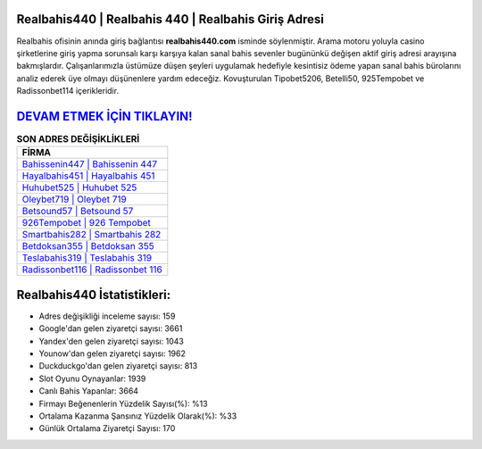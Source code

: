 ﻿Realbahis440 | Realbahis 440 | Realbahis Giriş Adresi
===================================

.. image:: images/realbahis-giris.jpg
   :width: 600
   
Realbahis ofisinin anında giriş bağlantısı **realbahis440.com** isminde söylenmiştir. Arama motoru yoluyla casino şirketlerine giriş yapma sorunsalı karşı karşıya kalan sanal bahis sevenler bugününkü değişen aktif giriş adresi arayışına bakmışlardır. Çalışanlarımızla üstümüze düşen şeyleri uygulamak hedefiyle kesintisiz ödeme yapan sanal bahis bürolarını analiz ederek üye olmayı düşünenlere yardım edeceğiz. Kovuşturulan Tipobet5206, Betelli50, 925Tempobet ve Radissonbet114 içerikleridir.

`DEVAM ETMEK İÇİN TIKLAYIN! <https://urlday.cc/git>`_
==============

.. list-table:: **SON ADRES DEĞİŞİKLİKLERİ**
   :widths: 100
   :header-rows: 1

   * - FİRMA
   * - `Bahissenin447 | Bahissenin 447 <bahissenin447-bahissenin-447-bahissenin-giris-adresi.html>`_
   * - `Hayalbahis451 | Hayalbahis 451 <hayalbahis451-hayalbahis-451-hayalbahis-giris-adresi.html>`_
   * - `Huhubet525 | Huhubet 525 <huhubet525-huhubet-525-huhubet-giris-adresi.html>`_	 
   * - `Oleybet719 | Oleybet 719 <oleybet719-oleybet-719-oleybet-giris-adresi.html>`_	 
   * - `Betsound57 | Betsound 57 <betsound57-betsound-57-betsound-giris-adresi.html>`_ 
   * - `926Tempobet | 926 Tempobet <926tempobet-926-tempobet-tempobet-giris-adresi.html>`_
   * - `Smartbahis282 | Smartbahis 282 <smartbahis282-smartbahis-282-smartbahis-giris-adresi.html>`_	 
   * - `Betdoksan355 | Betdoksan 355 <betdoksan355-betdoksan-355-betdoksan-giris-adresi.html>`_
   * - `Teslabahis319 | Teslabahis 319 <teslabahis319-teslabahis-319-teslabahis-giris-adresi.html>`_
   * - `Radissonbet116 | Radissonbet 116 <radissonbet116-radissonbet-116-radissonbet-giris-adresi.html>`_
	 
Realbahis440 İstatistikleri:
===================================	 
* Adres değişikliği inceleme sayısı: 159
* Google'dan gelen ziyaretçi sayısı: 3661
* Yandex'den gelen ziyaretçi sayısı: 1043
* Younow'dan gelen ziyaretçi sayısı: 1962
* Duckduckgo'dan gelen ziyaretçi sayısı: 813
* Slot Oyunu Oynayanlar: 1939
* Canlı Bahis Yapanlar: 3664
* Firmayı Beğenenlerin Yüzdelik Sayısı(%): %13
* Ortalama Kazanma Şansınız Yüzdelik Olarak(%): %33
* Günlük Ortalama Ziyaretçi Sayısı: 170
